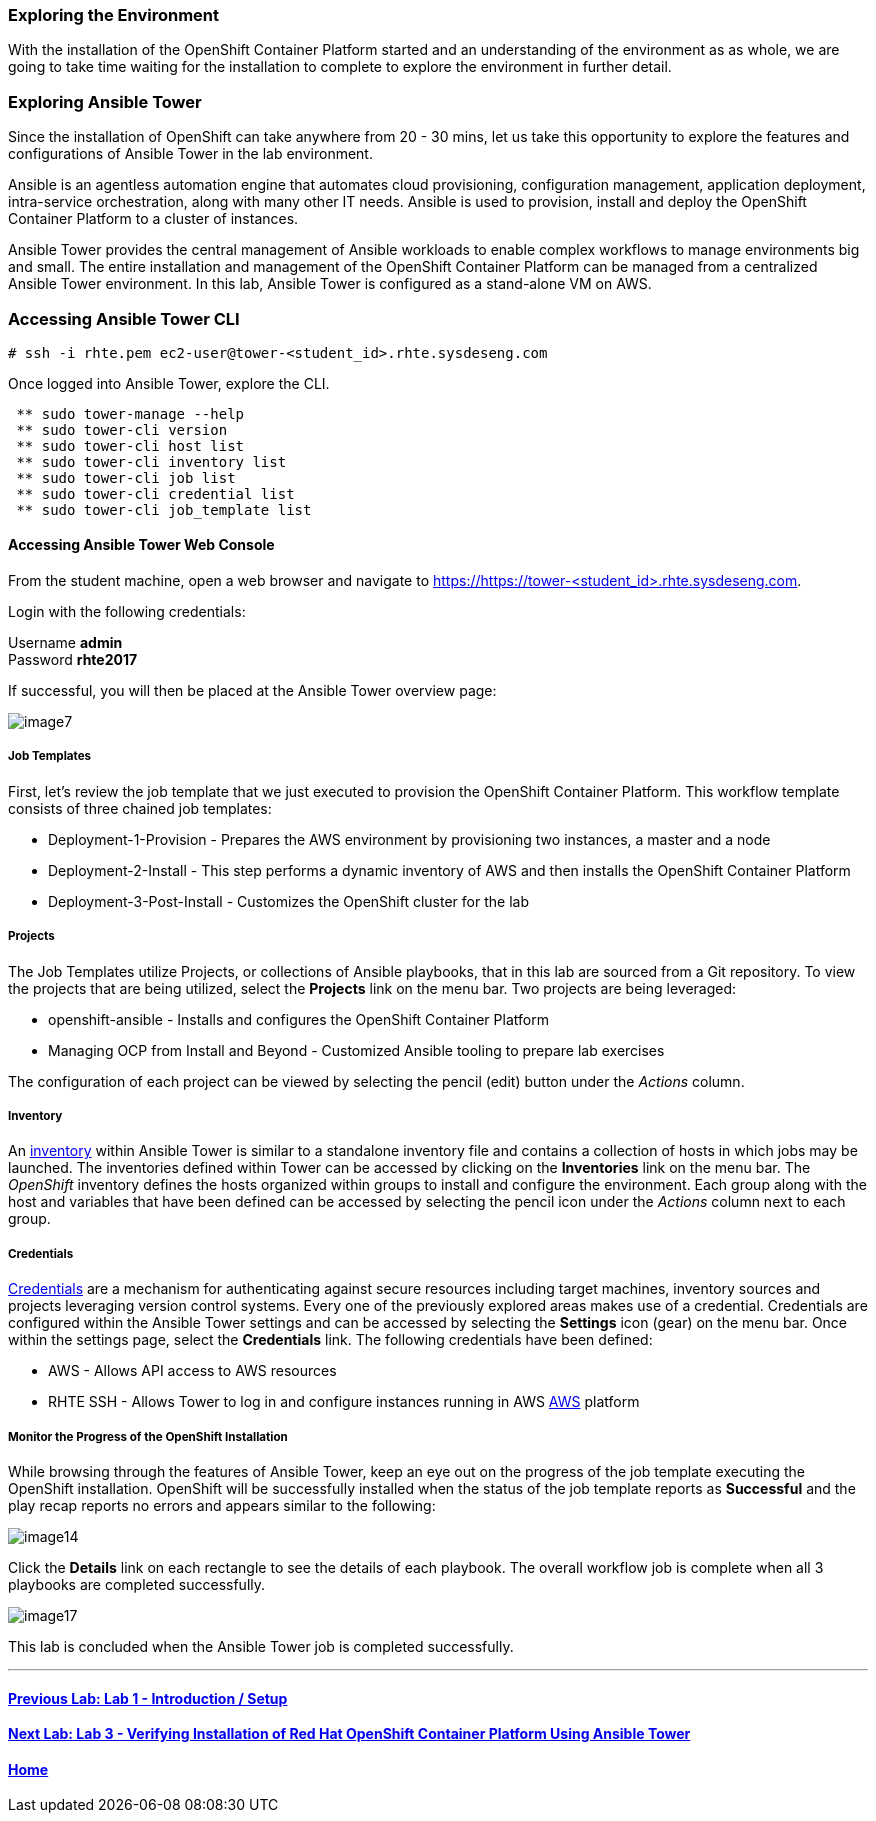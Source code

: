 === Exploring the Environment

With the installation of the OpenShift Container Platform started and an understanding of the environment as as whole, we are going to take time waiting for the installation to complete to explore the environment in further detail.

=== Exploring Ansible Tower

Since the installation of OpenShift can take anywhere from 20 - 30 mins, let us take this opportunity to explore the features and configurations of Ansible Tower in the lab environment.

Ansible is an agentless automation engine that automates cloud provisioning, configuration management, application deployment, intra-service orchestration, along with many other IT needs. Ansible is used to provision, install and deploy the OpenShift Container Platform to a cluster of instances.

Ansible Tower provides the central management of Ansible workloads to enable complex workflows to manage environments big and small. The entire installation and management of the OpenShift Container Platform can be managed from a centralized Ansible Tower environment. In this lab, Ansible Tower is configured as a stand-alone VM on AWS.

=== Accessing Ansible Tower CLI

[source, bash]
----
# ssh -i rhte.pem ec2-user@tower-<student_id>.rhte.sysdeseng.com
----

Once logged into Ansible Tower, explore the CLI.

[source, bash]
----
 ** sudo tower-manage --help
 ** sudo tower-cli version
 ** sudo tower-cli host list
 ** sudo tower-cli inventory list
 ** sudo tower-cli job list
 ** sudo tower-cli credential list
 ** sudo tower-cli job_template list
----

==== Accessing Ansible Tower Web Console

From the student machine, open a web browser and navigate to link:https://tower-<student_id>.rhte.sysdeseng.com[https://https://tower-<student_id>.rhte.sysdeseng.com].

Login with the following credentials:

Username **admin** +
Password **rhte2017**

If successful, you will then be placed at the Ansible Tower overview page:

image::../images/image7.png[]

===== Job Templates

First, let’s review the job template that we just executed to provision the OpenShift Container Platform. This workflow template consists of three chained job templates:

* Deployment-1-Provision - Prepares the AWS environment by provisioning two instances, a master and a node
* Deployment-2-Install - This step performs a dynamic inventory of AWS and then installs the OpenShift Container Platform
* Deployment-3-Post-Install - Customizes the OpenShift cluster for the lab

===== Projects

The Job Templates utilize Projects, or collections of Ansible playbooks, that in this lab are sourced from a Git repository. To view the projects that are being utilized, select the **Projects** link on the menu bar. Two projects are being leveraged:

* openshift-ansible - Installs and configures the OpenShift Container Platform
* Managing OCP from Install and Beyond - Customized Ansible tooling to prepare lab exercises

The configuration of each project can be viewed by selecting the pencil (edit) button under the _Actions_ column.

===== Inventory

An link:http://docs.ansible.com/ansible-tower/latest/html/userguide/inventories.html[inventory] within Ansible Tower is similar to a standalone inventory file and contains a collection of hosts in which jobs may be launched. The inventories defined within Tower can be accessed by clicking on the **Inventories** link on the menu bar. The _OpenShift_ inventory defines the hosts organized within groups to install and configure the environment. Each group along with the host and variables that have been defined can be accessed by selecting the pencil icon under the _Actions_ column next to each group.

===== Credentials

link:http://docs.ansible.com/ansible-tower/latest/html/userguide/credentials.html[Credentials] are a mechanism for authenticating against secure resources including target machines, inventory sources and projects leveraging version control systems. Every one of the previously explored areas makes use of a credential. Credentials are configured within the Ansible Tower settings and can be accessed by selecting the **Settings** icon (gear) on the menu bar. Once within the settings page, select the **Credentials** link. The following credentials have been defined:

* AWS - Allows API access to AWS resources
* RHTE SSH - Allows Tower to log in and configure instances running in AWS
link:http://docs.ansible.com/ansible-tower/latest/html/userguide/credentials.html#amazon-web-services[AWS] platform

===== Monitor the Progress of the OpenShift Installation

While browsing through the features of Ansible Tower, keep an eye out on the progress of the job template executing the OpenShift installation. OpenShift will be successfully installed when the status of the job template reports as **Successful** and the play recap reports no errors and appears similar to the following:

image::../images/image14.png[]

Click the **Details** link on each rectangle to see the details of each playbook. The overall workflow job is complete when all 3 playbooks are completed successfully.

image::../images/image17.png[]

This lab is concluded when the Ansible Tower job is completed successfully.

'''

==== <<../lab1/lab1.adoc#lab1,Previous Lab: Lab 1 - Introduction / Setup>>
==== <<../lab3/lab3.adoc#lab3,Next Lab: Lab 3 - Verifying Installation of Red Hat OpenShift Container Platform Using Ansible Tower>>
==== <<../../README.adoc#lab1,Home>>

